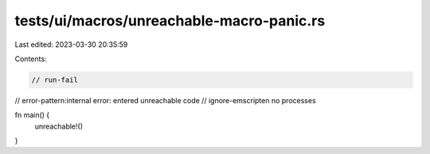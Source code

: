 tests/ui/macros/unreachable-macro-panic.rs
==========================================

Last edited: 2023-03-30 20:35:59

Contents:

.. code-block:: rs

    // run-fail
// error-pattern:internal error: entered unreachable code
// ignore-emscripten no processes

fn main() {
    unreachable!()
}


